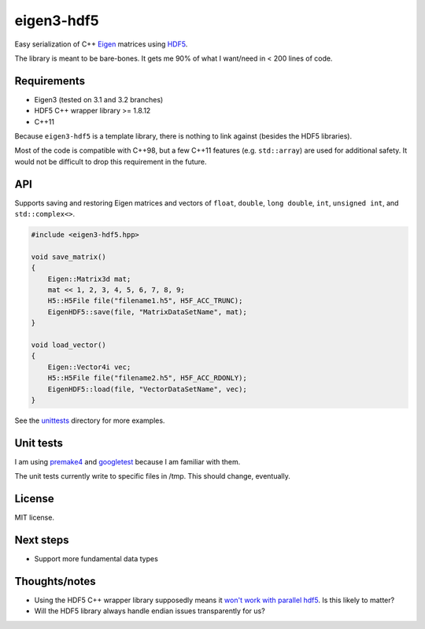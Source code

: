 eigen3-hdf5
===========

Easy serialization of C++ `Eigen <http://eigen.tuxfamily.org/>`_
matrices using `HDF5 <http://www.hdfgroup.org/HDF5/>`_.

The library is meant to be bare-bones.  It gets me 90% of what I
want/need in < 200 lines of code.

Requirements
------------

* Eigen3 (tested on 3.1 and 3.2 branches)
* HDF5 C++ wrapper library >= 1.8.12
* C++11

Because ``eigen3-hdf5`` is a template library, there is nothing to link
against (besides the HDF5 libraries).

Most of the code is compatible with C++98, but a few C++11 features
(e.g. ``std::array``) are used for additional safety.  It would not be
difficult to drop this requirement in the future.

API
---

Supports saving and restoring Eigen matrices and vectors of ``float``,
``double``, ``long double``, ``int``, ``unsigned int``, and
``std::complex<>``.

.. code:: c++

    #include <eigen3-hdf5.hpp>

    void save_matrix()
    {
        Eigen::Matrix3d mat;
        mat << 1, 2, 3, 4, 5, 6, 7, 8, 9;
        H5::H5File file("filename1.h5", H5F_ACC_TRUNC);
        EigenHDF5::save(file, "MatrixDataSetName", mat);
    }

    void load_vector()
    {
        Eigen::Vector4i vec;
        H5::H5File file("filename2.h5", H5F_ACC_RDONLY);
        EigenHDF5::load(file, "VectorDataSetName", vec);
    }

See the `unittests <unittests/>`_ directory for more examples.

Unit tests
----------

I am using `premake4 <http://industriousone.com/premake>`_ and
`googletest <https://code.google.com/p/googletest/>`_ because I am
familiar with them.

The unit tests currently write to specific files in /tmp.  This should
change, eventually.

License
-------

MIT license.

Next steps
----------

* Support more fundamental data types

Thoughts/notes
--------------

* Using the HDF5 C++ wrapper library supposedly means it `won't work
  with parallel hdf5
  <http://www.hdfgroup.org/hdf5-quest.html#p5thread>`_.  Is this
  likely to matter?
* Will the HDF5 library always handle endian issues transparently for us?

